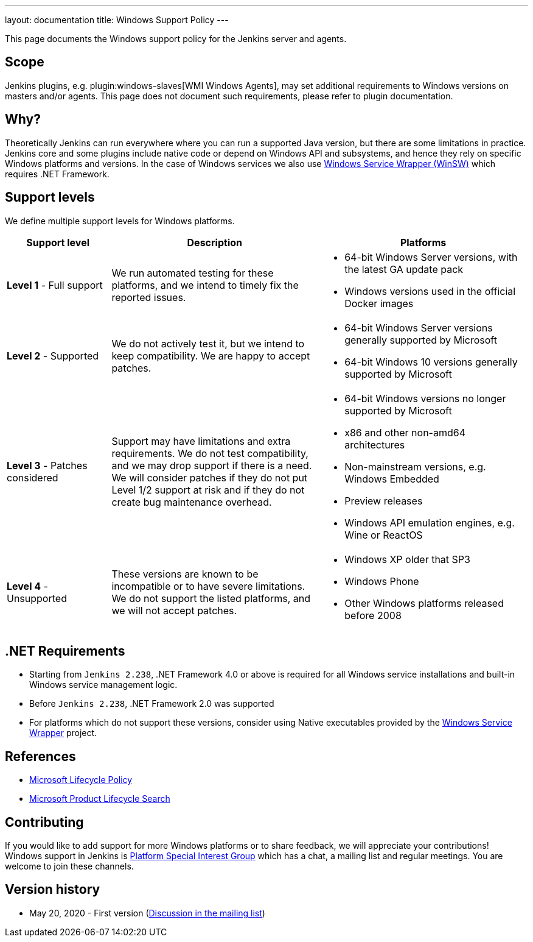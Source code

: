 ---
layout: documentation
title:  Windows Support Policy
---

This page documents the Windows support policy for the Jenkins server and agents.

== Scope

Jenkins plugins, e.g. plugin:windows-slaves[WMI Windows Agents],
may set additional requirements to Windows versions on masters and/or agents.
This page does not document such requirements,
please refer to plugin documentation.

== Why?

Theoretically Jenkins can run everywhere where you can run a supported Java version,
but there are some limitations in practice.
Jenkins core and some plugins include native code or depend on Windows API and subsystems,
and hence they rely on specific Windows platforms and versions.
In the case of Windows services we also use link:https://github.com/winsw/winsw[Windows Service Wrapper (WinSW)] which requires .NET Framework.

== Support levels

We define multiple support levels for Windows platforms.

[width="100%",cols="20%,40%,40%",options="header",]
|===
|Support level |Description |Platforms

| **Level 1** - Full support
| We run automated testing for these platforms, and we intend to timely fix the reported issues.
a|
  * 64-bit Windows Server versions, with the latest GA update pack
  * Windows versions used in the official Docker images

| **Level 2** - Supported
| We do not actively test it, but we intend to keep compatibility.
  We are happy to accept patches.
a|
  * 64-bit Windows Server versions generally supported by Microsoft
  * 64-bit Windows 10 versions generally supported by Microsoft

| **Level 3** - Patches considered
| Support may have limitations and extra requirements.
  We do not test compatibility, and we may drop support if there is a need.
  We will consider patches if they do not put Level 1/2 support at risk and if they do not create bug maintenance overhead.
a|
  * 64-bit Windows versions no longer supported by Microsoft
  * x86 and other non-amd64 architectures
  * Non-mainstream versions, e.g. Windows Embedded
  * Preview releases
  * Windows API emulation engines, e.g. Wine or ReactOS

| **Level 4** - Unsupported
| These versions are known to be incompatible or to have severe limitations.
  We do not support the listed platforms, and we will not accept patches.
a|
  * Windows XP older that SP3
  * Windows Phone
  * Other Windows platforms released before 2008
|===

== .NET Requirements

* Starting from `Jenkins 2.238`,
  .NET Framework 4.0 or above is required for all Windows service installations and built-in Windows service management logic.
* Before `Jenkins 2.238`, .NET Framework 2.0 was supported
* For platforms which do not support these versions,
  consider using Native executables provided by the link:https://github.com/winsw/winsw[Windows Service Wrapper] project.

== References

* link:https://docs.microsoft.com/en-us/lifecycle/[Microsoft Lifecycle Policy]
* link:https://support.microsoft.com/en-us/lifecycle/search[Microsoft Product Lifecycle Search]

== Contributing

If you would like to add support for more Windows platforms or to share feedback,
we will appreciate your contributions!
Windows support in Jenkins is link:/sigs/platform/[Platform Special Interest Group]
which has a chat, a mailing list and regular meetings.
You are welcome to join these channels.

== Version history

* May 20, 2020 - First version
  (link:https://groups.google.com/forum/#!msg/jenkinsci-dev/oK8pBCzPPpo/1Ue1DI4TAQAJ[Discussion in the mailing list])
